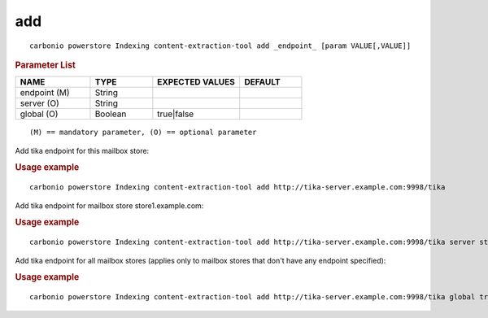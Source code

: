 .. SPDX-FileCopyrightText: 2022 Zextras <https://www.zextras.com/>
..
.. SPDX-License-Identifier: CC-BY-NC-SA-4.0

.. _carbonio_powerstore_Indexing_content-extraction-tool_add:

******
add
******

::

   carbonio powerstore Indexing content-extraction-tool add _endpoint_ [param VALUE[,VALUE]]


.. rubric:: Parameter List

.. list-table::
   :widths: 18 15 21 15
   :header-rows: 1

   * - NAME
     - TYPE
     - EXPECTED VALUES
     - DEFAULT
   * - endpoint (M)
     - String
     - 
     - 
   * - server (O)
     - String
     - 
     - 
   * - global (O)
     - Boolean
     - true\|false
     - 

::

   (M) == mandatory parameter, (O) == optional parameter


Add tika endpoint for this mailbox store:

.. rubric:: Usage example


::

   carbonio powerstore Indexing content-extraction-tool add http://tika-server.example.com:9998/tika



Add tika endpoint for mailbox store store1.example.com:

.. rubric:: Usage example


::

   carbonio powerstore Indexing content-extraction-tool add http://tika-server.example.com:9998/tika server store1.example.com



Add tika endpoint for all mailbox stores (applies only to mailbox stores that don't have any endpoint specified):

.. rubric:: Usage example


::

   carbonio powerstore Indexing content-extraction-tool add http://tika-server.example.com:9998/tika global true



